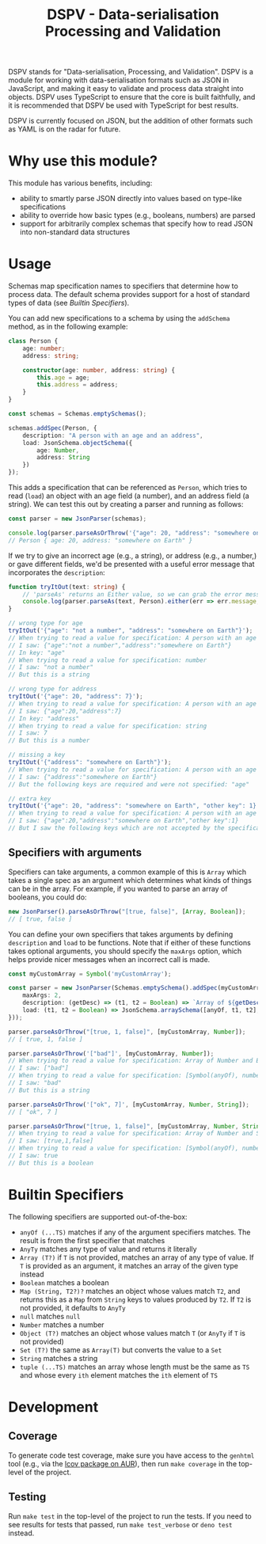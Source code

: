 #+TITLE: DSPV - Data-serialisation Processing and Validation

DSPV stands for "Data-serialisation, Processing, and
Validation". DSPV is a module for working with
data-serialisation formats such as JSON in JavaScript, and
making it easy to validate and process data straight into
objects. DSPV uses TypeScript to ensure that the core is built
faithfully, and it is recommended that DSPV be used with
TypeScript for best results.

DSPV is currently focused on JSON, but the addition of other
formats such as YAML is on the radar for future.

* Why use this module?

This module has various benefits, including:

- ability to smartly parse JSON directly into values based on
  type-like specifications
- ability to override how basic types (e.g., booleans,
  numbers) are parsed
- support for arbitrarily complex schemas that specify how to
  read JSON into non-standard data structures

* Usage

Schemas map specification names to specifiers that determine
how to process data. The default schema provides support for a
host of standard types of data (see [[Builtin Specifiers]]).

You can add new specifications to a schema by using the
=addSchema= method, as in the following example:

#+BEGIN_SRC typescript
  class Person {
      age: number;
      address: string;

      constructor(age: number, address: string) {
          this.age = age;
          this.address = address;
      }
  }

  const schemas = Schemas.emptySchemas();

  schemas.addSpec(Person, {
      description: "A person with an age and an address",
      load: JsonSchema.objectSchema({
          age: Number,
          address: String
      })
  });
#+END_SRC

This adds a specification that can be referenced as =Person=,
which tries to read (=load=) an object with an age field (a
number), and an address field (a string). We can test this out
by creating a parser and running as follows:

#+BEGIN_SRC typescript
  const parser = new JsonParser(schemas);

  console.log(parser.parseAsOrThrow('{"age": 20, "address": "somewhere on Earth"}'));
  // Person { age: 20, address: "somewhere on Earth" }
#+END_SRC

If we try to give an incorrect age (e.g., a string), or
address (e.g., a number,) or gave different fields, we'd be
presented with a useful error message that incorporates the
=description=:

#+BEGIN_SRC typescript
  function tryItOut(text: string) {
      // 'parseAs' returns an Either value, so we can grab the error message here
      console.log(parser.parseAs(text, Person).either(err => err.message, _ => ""));
  }

  // wrong type for age
  tryItOut('{"age": "not a number", "address": "somewhere on Earth"}');
  // When trying to read a value for specification: A person with an age and an address
  // I saw: {"age":"not a number","address":"somewhere on Earth"}
  // In key: "age"
  // When trying to read a value for specification: number
  // I saw: "not a number"
  // But this is a string

  // wrong type for address
  tryItOut('{"age": 20, "address": 7}');
  // When trying to read a value for specification: A person with an age and an address
  // I saw: {"age":20,"address":7}
  // In key: "address"
  // When trying to read a value for specification: string
  // I saw: 7
  // But this is a number

  // missing a key
  tryItOut('{"address": "somewhere on Earth"}');
  // When trying to read a value for specification: A person with an age and an address
  // I saw: {"address":"somewhere on Earth"}
  // But the following keys are required and were not specified: "age"

  // extra key
  tryItOut('{"age": 20, "address": "somewhere on Earth", "other key": 1}');
  // When trying to read a value for specification: A person with an age and an address
  // I saw: {"age":20,"address":"somewhere on Earth","other key":1}
  // But I saw the following keys which are not accepted by the specification: "other key"
#+END_SRC

** Specifiers with arguments

Specifiers can take arguments, a common example of this is
=Array= which takes a single spec as an argument which
determines what kinds of things can be in the array. For
example, if you wanted to parse an array of booleans, you
could do:

#+BEGIN_SRC typescript
  new JsonParser().parseAsOrThrow("[true, false]", [Array, Boolean]);
  // [ true, false ]
#+END_SRC

You can define your own specifiers that takes arguments by
defining =description= and =load= to be functions. Note that
if either of these functions takes optional arguments, you
should specify the =maxArgs= option, which helps provide nicer
messages when an incorrect call is made.

#+BEGIN_SRC typescript
  const myCustomArray = Symbol('myCustomArray');

  const parser = new JsonParser(Schemas.emptySchema().addSpec(myCustomArray, {
      maxArgs: 2,
      description: (getDesc) => (t1, t2 = Boolean) => `Array of ${getDesc(t1)} and ${getDesc(t2)}`,
      load: (t1, t2 = Boolean) => JsonSchema.arraySchema([anyOf, t1, t2], a => a)
  }));

  parser.parseAsOrThrow("[true, 1, false]", [myCustomArray, Number]);
  // [ true, 1, false ]

  parser.parseAsOrThrow('["bad"]', [myCustomArray, Number]);
  // When trying to read a value for specification: Array of Number and Boolean
  // I saw: ["bad"]
  // When trying to read a value for specification: [Symbol(anyOf), number, boolean]
  // I saw: "bad"
  // But this is a string

  parser.parseAsOrThrow('["ok", 7]', [myCustomArray, Number, String]);
  // [ "ok", 7 ]

  parser.parseAsOrThrow("[true, 1, false]", [myCustomArray, Number, String]);
  // When trying to read a value for specification: Array of Number and String
  // I saw: [true,1,false]
  // When trying to read a value for specification: [Symbol(anyOf), number, string]
  // I saw: true
  // But this is a boolean
#+END_SRC

* Builtin Specifiers

The following specifiers are supported out-of-the-box:

- =anyOf (...TS)= matches if any of the argument specifiers
  matches. The result is from the first specifier that matches
- =AnyTy= matches any type of value and returns it literally
- =Array (T?)= if =T= is not provided, matches an array of any
  type of value. If =T= is provided as an argument, it matches
  an array of the given type instead
- =Boolean= matches a boolean
- =Map (String, T2?)?= matches an object whose values match
  =T2=, and returns this as a =Map= from =String= keys to
  values produced by =T2=. If =T2= is not provided, it
  defaults to =AnyTy=
- =null= matches =null=
- =Number= matches a number
- =Object (T?)= matches an object whose values match =T= (or
  =AnyTy= if =T= is not provided)
- =Set (T?)= the same as =Array(T)= but converts the value to
  a =Set=
- =String= matches a string
- =tuple (...TS)= matches an array whose length must be the
  same as =TS= and whose every =ith= element matches the =ith=
  element of =TS=

* Development

** Coverage

To generate code test coverage, make sure you have access to
the =genhtml= tool (e.g., via the [[https://aur.archlinux.org/packages/lcov/][lcov package on AUR]]), then
run =make coverage= in the top-level of the project.

** Testing

Run =make test= in the top-level of the project to run the
tests. If you need to see results for tests that passed, run
=make test_verbose= or =deno test= instead.
